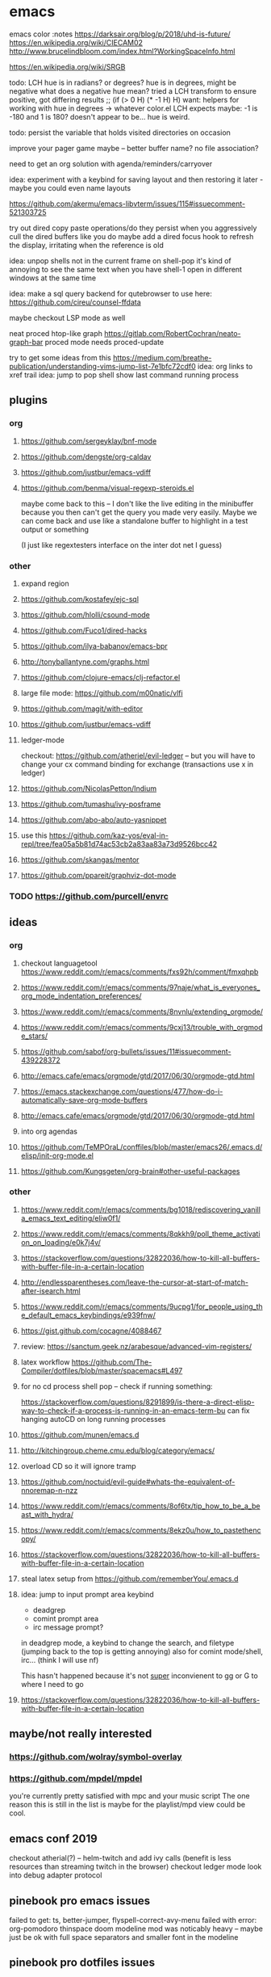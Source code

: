 * emacs

emacs color :notes
https://darksair.org/blog/p/2018/uhd-is-future/
https://en.wikipedia.org/wiki/CIECAM02
http://www.brucelindbloom.com/index.html?WorkingSpaceInfo.html

https://en.wikipedia.org/wiki/SRGB

todo: LCH hue is in radians? or degrees?
    hue is in degrees, might be negative
    what does a negative hue mean? tried a LCH transform to ensure positive, got differing results
;; (if (> 0 H) (* -1 H) H)
want: helpers for working with hue in degrees -> whatever color.el LCH expects
    maybe: -1 is -180 and 1 is 180? doesn't appear to be... hue is weird.

todo: persist the variable that holds visited directories on occasion

improve your pager game maybe -- better buffer name? no file association?

need to get an org solution with agenda/reminders/carryover

idea: experiment with a keybind for saving layout and then restoring it later - maybe you could even name layouts

https://github.com/akermu/emacs-libvterm/issues/115#issuecomment-521303725

try out dired copy paste operations/do they persist when you aggressively cull the dired buffers like you do
maybe add a dired focus hook to refresh the display, irritating when the reference is old

idea: unpop shells not in the current frame on shell-pop
    it's kind of annoying to see the same text when you have shell-1 open in different windows at the same time

idea: make a sql query backend for qutebrowser to use here: https://github.com/cireu/counsel-ffdata

maybe checkout LSP mode as well

neat proced htop-like graph
https://gitlab.com/RobertCochran/neato-graph-bar
proced mode
needs proced-update

try to get some ideas from this https://medium.com/breathe-publication/understanding-vims-jump-list-7e1bfc72cdf0
idea: org links to xref trail
idea: jump to pop shell show last command running process

** plugins
*** org
**** https://github.com/sergeyklay/bnf-mode
**** https://github.com/dengste/org-caldav
**** https://github.com/justbur/emacs-vdiff
**** https://github.com/benma/visual-regexp-steroids.el
    maybe come back to this -- I don't like the live editing in the minibuffer because you then can't get the query you made very easily. Maybe we can come back and use like a standalone buffer to highlight in a test output or something

    (I just like regextesters interface on the inter dot net I guess)
*** other
**** expand region
**** https://github.com/kostafey/ejc-sql
**** https://github.com/hlolli/csound-mode
**** https://github.com/Fuco1/dired-hacks
**** https://github.com/ilya-babanov/emacs-bpr
**** http://tonyballantyne.com/graphs.html
**** https://github.com/clojure-emacs/clj-refactor.el
**** large file mode: https://github.com/m00natic/vlfi
**** https://github.com/magit/with-editor
**** https://github.com/justbur/emacs-vdiff
**** ledger-mode
checkout: https://github.com/atheriel/evil-ledger -- but you will have
to change your cx command binding for exchange (transactions use x in
ledger)

**** https://github.com/NicolasPetton/Indium
**** https://github.com/tumashu/ivy-posframe
**** https://github.com/abo-abo/auto-yasnippet
**** use this https://github.com/kaz-yos/eval-in-repl/tree/fea05a5b81d74ac53cb2a83aa83a73d9526bcc42
**** https://github.com/skangas/mentor
**** https://github.com/ppareit/graphviz-dot-mode

*** TODO https://github.com/purcell/envrc
** ideas
*** org
**** checkout languagetool https://www.reddit.com/r/emacs/comments/fxs92h/comment/fmxqhpb
**** https://www.reddit.com/r/emacs/comments/97naje/what_is_everyones_org_mode_indentation_preferences/
**** https://www.reddit.com/r/emacs/comments/8nvnlu/extending_orgmode/
**** https://www.reddit.com/r/emacs/comments/9cxj13/trouble_with_orgmode_stars/
**** https://github.com/sabof/org-bullets/issues/11#issuecomment-439228372
**** http://emacs.cafe/emacs/orgmode/gtd/2017/06/30/orgmode-gtd.html
**** https://emacs.stackexchange.com/questions/477/how-do-i-automatically-save-org-mode-buffers


**** http://emacs.cafe/emacs/orgmode/gtd/2017/06/30/orgmode-gtd.html

**** into org agendas
**** https://github.com/TeMPOraL/conffiles/blob/master/emacs26/.emacs.d/elisp/init-org-mode.el
**** https://github.com/Kungsgeten/org-brain#other-useful-packages
*** other
**** https://www.reddit.com/r/emacs/comments/bg1018/rediscovering_vanilla_emacs_text_editing/eliw0f1/

**** https://www.reddit.com/r/emacs/comments/8qkkh9/poll_theme_activation_on_loading/e0k7j4v/
**** https://stackoverflow.com/questions/32822036/how-to-kill-all-buffers-with-buffer-file-in-a-certain-location
**** http://endlessparentheses.com/leave-the-cursor-at-start-of-match-after-isearch.html
**** https://www.reddit.com/r/emacs/comments/9ucpg1/for_people_using_the_default_emacs_keybindings/e939fnw/

**** https://gist.github.com/cocagne/4088467

**** review: https://sanctum.geek.nz/arabesque/advanced-vim-registers/

**** latex workflow https://github.com/The-Compiler/dotfiles/blob/master/spacemacs#L497

**** for no cd process shell pop -- check if running something:
https://stackoverflow.com/questions/8291899/is-there-a-direct-elisp-way-to-check-if-a-process-is-running-in-an-emacs-term-bu
can fix hanging autoCD on long running processes
**** https://github.com/munen/emacs.d
**** http://kitchingroup.cheme.cmu.edu/blog/category/emacs/
**** overload CD so it will ignore tramp
**** https://github.com/noctuid/evil-guide#whats-the-equivalent-of-nnoremap-n-nzz
**** https://www.reddit.com/r/emacs/comments/8of6tx/tip_how_to_be_a_beast_with_hydra/
**** https://www.reddit.com/r/emacs/comments/8ekz0u/how_to_pastethencopy/
**** https://stackoverflow.com/questions/32822036/how-to-kill-all-buffers-with-buffer-file-in-a-certain-location
**** steal latex setup from https://github.com/rememberYou/.emacs.d
****  idea: jump to input prompt area keybind
- deadgrep
- comint prompt area
- irc message prompt?

in deadgrep mode, a keybind to change the search, and filetype
(jumping back to the top is getting annoying) also for comint
mode/shell, irc... (think I will use nf)

This hasn't happened because it's not _super_ inconvienent to gg or G to where I need to go

**** https://stackoverflow.com/questions/32822036/how-to-kill-all-buffers-with-buffer-file-in-a-certain-location
** maybe/not really interested
*** https://github.com/wolray/symbol-overlay
*** https://github.com/mpdel/mpdel
you're currently pretty satisfied with mpc and your music script
The one reason this is still in the list is maybe for the playlist/mpd view could be cool.

** emacs conf 2019
  checkout atherial(?) -- helm-twitch and add ivy calls (benefit is less resources than streaming twitch in the browser)
  checkout ledger mode
  look into debug adapter protocol

** pinebook pro emacs issues
failed to get:  ts, better-jumper, flyspell-correct-avy-menu
failed with error: org-pomodoro
thinspace doom modeline mod was noticably heavy -- maybe just be ok with full space separators and smaller font in the modeline

** pinebook pro dotfiles issues
need to support more fallback terms -- konsole is what shippped with it -- maybe scrape a list from arch wiki

battery location:

#+begin_src diff
+BATC=/sys/class/power_supply/cw2015-battery/capacity
+BATS=/sys/class/power_supply/cw2015-battery/status
#+end_src

xbright script:
#+begin_src diff
-echo xrandr --output LVDS-1 --brightness 0$(echo "$current / 100" | bc -l | cut -c -3)
-xrandr --output LVDS-1 --brightness 0$(echo "$current / 100" | bc -l | cut -c -3)
+# echo xrandr --output LVDS-1 --brightness 0$(echo "$current / 100" | bc -l | cut -c -3)
+# xrandr --output eDP-1 --brightness 0$(echo "$current / 100" | bc -l | cut -c -3)
+max=$(cat /sys/class/backlight/edp-backlight/max_brightness)
+result=$(echo "$current / 100 * $max" | bc -l | awk -F. '{print $1}')
+echo "$result" | sudo tee /sys/class/backlight/edp-backlight/brightness
+echo "$result / $max"
#+end_src
